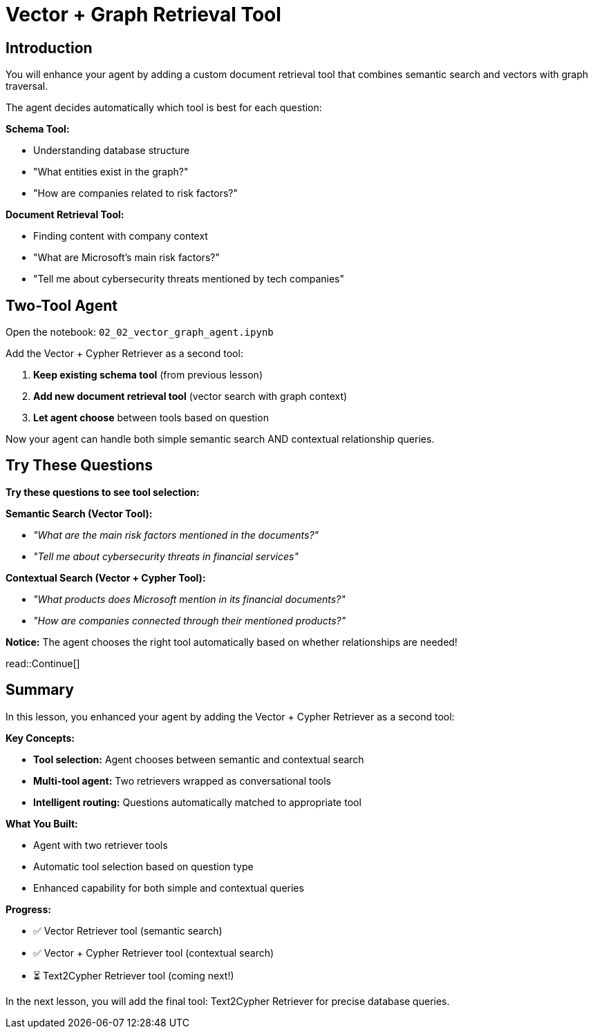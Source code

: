 = Vector + Graph Retrieval Tool
:type: challenge
:order: 3

[.slide.discrete]
== Introduction

You will enhance your agent by adding a custom document retrieval tool that combines semantic search and vectors with graph traversal.

The agent decides automatically which tool is best for each question:

**Schema Tool:**

- Understanding database structure
- "What entities exist in the graph?"
- "How are companies related to risk factors?"

**Document Retrieval Tool:**

- Finding content with company context
- "What are Microsoft's main risk factors?"
- "Tell me about cybersecurity threats mentioned by tech companies"

== Two-Tool Agent

Open the notebook: `02_02_vector_graph_agent.ipynb` 

Add the Vector + Cypher Retriever as a second tool:

1. **Keep existing schema tool** (from previous lesson)
2. **Add new document retrieval tool** (vector search with graph context)
3. **Let agent choose** between tools based on question

Now your agent can handle both simple semantic search AND contextual relationship queries.

[.slide]
== Try These Questions

**Try these questions to see tool selection:**

**Semantic Search (Vector Tool):**

- _"What are the main risk factors mentioned in the documents?"_
- _"Tell me about cybersecurity threats in financial services"_

**Contextual Search (Vector + Cypher Tool):**

- _"What products does Microsoft mention in its financial documents?"_
- _"How are companies connected through their mentioned products?"_

**Notice:** The agent chooses the right tool automatically based on whether relationships are needed!

read::Continue[]

[.summary]
== Summary

In this lesson, you enhanced your agent by adding the Vector + Cypher Retriever as a second tool:

**Key Concepts:**

- **Tool selection:** Agent chooses between semantic and contextual search
- **Multi-tool agent:** Two retrievers wrapped as conversational tools
- **Intelligent routing:** Questions automatically matched to appropriate tool

**What You Built:**

- Agent with two retriever tools
- Automatic tool selection based on question type
- Enhanced capability for both simple and contextual queries

**Progress:**

- ✅ Vector Retriever tool (semantic search)
- ✅ Vector + Cypher Retriever tool (contextual search)
- ⏳ Text2Cypher Retriever tool (coming next!)

In the next lesson, you will add the final tool: Text2Cypher Retriever for precise database queries.
